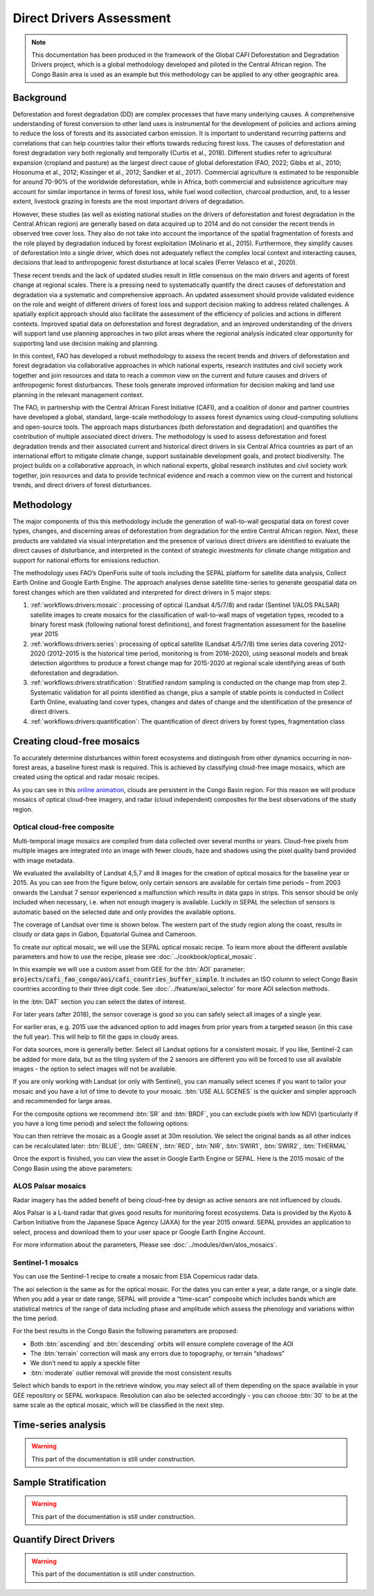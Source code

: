 Direct Drivers Assessment
=========================

.. note::

    This documentation has been produced in the framework of the Global CAFI Deforestation and Degradation Drivers project, which is a global methodology developed and piloted in the Central African region. The Congo Basin  area is used as an example but this methodology can be applied to any other geographic area.

Background
----------

Deforestation and forest degradation (DD) are complex processes that have many underlying causes. A comprehensive understanding of forest conversion to other land uses is instrumental for the development of policies and actions aiming to reduce the loss of forests and its associated carbon emission. It is important to understand recurring patterns and correlations that can help countries tailor their efforts towards reducing forest loss. The causes of deforestation and forest degradation vary both regionally and temporally (Curtis et al., 2018).  Different studies refer to agricultural expansion (cropland and pasture) as the largest direct cause of global deforestation (FAO, 2022; Gibbs et al., 2010; Hosonuma et al., 2012; Kissinger et al., 2012; Sandker et al., 2017). Commercial agriculture is estimated to be responsible for around 70-90% of the worldwide deforestation, while in Africa, both commercial and subsistence agriculture may account for similar importance in terms of forest loss, while fuel wood collection, charcoal production, and, to a lesser extent, livestock grazing in forests are the most important drivers of degradation.

However, these studies (as well as existing national studies on the drivers of deforestation and forest degradation in the Central African region) are generally based on data acquired up to 2014 and do not consider the recent trends in observed tree cover loss. They also do not take into account the importance of the spatial fragmentation of forests and the role played by degradation induced by forest exploitation (Molinario et al., 2015). Furthermore, they simplify causes of deforestation into a single driver, which does not adequately reflect the complex local context and interacting causes, decisions that lead to anthropogenic forest disturbance at local scales (Ferrer Velasco et al., 2020).

These recent trends and the lack of updated studies result in little consensus on the main drivers and agents of forest change at regional scales. There is a pressing need to systematically quantify the direct causes of deforestation and degradation via a systematic and comprehensive approach. An updated assessment should provide validated evidence on the role and weight of different drivers of forest loss and support decision making to address related challenges. A spatially explicit approach should also facilitate the assessment of the efficiency of policies and actions in different contexts. Improved spatial data on deforestation and forest degradation, and an improved understanding of the drivers will support land use planning approaches in two pilot areas where the regional analysis indicated clear opportunity for supporting land use decision making and planning.

In this context, FAO has developed a robust methodology to assess the recent trends and drivers of deforestation and forest degradation via collaborative approaches in which national experts, research institutes and civil society work together and join resources and data to reach a common view on the current and future causes and drivers of anthropogenic forest disturbances. These tools generate improved information for decision making and land use planning in the relevant management context.

The FAO, in partnership with the Central African Forest Initiative (CAFI), and a coalition of donor and partner countries have developed a global, standard, large-scale methodology to assess forest dynamics using cloud-computing solutions and open-source tools. The approach maps disturbances (both deforestation and degradation) and quantifies the contribution of multiple associated direct drivers. The methodology is used to assess deforestation and forest degradation trends and their associated current and historical direct drivers in six Central Africa countries as part of an international effort to mitigate climate change, support sustainable development goals, and protect biodiversity. The project builds on a collaborative approach, in which national experts, global research institutes and civil society work together, join resources and data to provide technical evidence and reach a common view on the current and historical trends, and direct drivers of forest disturbances.

Methodology
-----------

The major components of this this methodology include the generation of wall-to-wall geospatial data on forest cover types, changes, and discerning areas of deforestation from degradation for the entire Central African region. Next, these products are validated via visual interpretation and the presence of various direct drivers are identified to evaluate the direct causes of disturbance, and interpreted in the context of strategic investments for climate change mitigation and support for national efforts for emissions reduction.

The methodology uses FAO’s OpenForis suite of tools including the SEPAL platform for satellite data analysis, Collect Earth Online and Google Earth Engine. The approach analyses dense satellite time-series to generate geospatial data on forest changes which are then validated and interpreted for direct drivers in 5 major steps:

#. :ref:`workflows:drivers:mosaic`: processing of optical (Landsat 4/5/7/8) and radar (Sentinel 1/ALOS PALSAR) satellite images to create mosaics for the classification of wall-to-wall maps of vegetation types, recoded to a binary forest mask (following national forest definitions), and forest fragmentation assessment for the baseline year 2015

#. :ref:`workflows:drivers:series`: processing of optical satellite (Landsat 4/5/7/8) time series data covering 2012-2020 (2012-2015 is the historical time period, monitoring is from 2016-2020), using seasonal models and break detection algorithms to produce a forest change map for 2015-2020 at regional scale identifying areas of both deforestation and degradation.

#. :ref:`workflows:drivers:stratification`: Stratified random sampling is conducted on the change map from step 2. Systematic validation for all points identified as change, plus a sample of stable points is conducted in Collect Earth Online, evaluating land cover types, changes and dates of change and the identification of the presence of direct drivers.

#. :ref:`workflows:drivers:quantification`: The quantification of direct drivers by forest types, fragmentation class

.. _workflows:drivers:mosaic:

Creating cloud-free mosaics
---------------------------

To accurately determine disturbances within forest ecosystems and distinguish from other dynamics occurring in non-forest areas, a baseline forest mask is required. This is achieved by classifying cloud-free image mosaics, which are created using the optical and radar mosaic recipes.

As you can see in this `online animation <https://drive.google.com/file/d/1H5Br82CoE1QJnri0cBl1Pf2tRJV3kW96/view>`__, clouds are persistent in the Congo Basin region. For this reason we will produce mosaics of optical cloud-free imagery, and radar (cloud independent) composites for the best observations of the study region.

Optical cloud-free composite
^^^^^^^^^^^^^^^^^^^^^^^^^^^^

Multi-temporal image mosaics are compiled from data collected over several months or years. Cloud-free pixels from multiple images are integrated into an image with fewer clouds, haze and shadows using the pixel quality band provided with image metadata.

We evaluated the availability of Landsat 4,5,7 and 8 images for the creation of optical mosaics for the baseline year or 2015. As you can see from the figure below, only certain sensors are available for certain time periods – from 2003 onwards the Landsat 7 sensor experienced a malfunction which results in data gaps in strips. This sensor should be only included when necessary, i.e. when not enough imagery is available. Luckily in SEPAL the selection of sensors is automatic based on the selected date and only provides the available options.

.. thumbnail:: ../_images/workflows/drivers/sensor_coverage.png
    :title: sensor time coverage
    :align: center
    :group: workflows-drivers


The coverage of Landsat over time is shown below. The western part of the study region along the coast, results in cloudy or data gaps in Gabon, Equatorial Guinea and Cameroon.

.. thumbnail:: ../_images/workflows/drivers/cafi_coverage.png
    :title: global coverage over the CAFI area
    :align: center
    :group: workflows-drivers

To create our optical mosaic, we will use the SEPAL optical mosaic recipe. To learn more about the different available parameters and how to use the recipe, please see :doc:`../cookbook/optical_mosaic`.

In this example we will use a  custom asset from GEE for the :btn:`AOI` parameter: :code:`projects/cafi_fao_congo/aoi/cafi_countries_buffer_simple`. It includes an ISO column to select Congo Basin countries according to their three digit code. See :doc:`../feature/aoi_selector` for more AOI selection methods.

In the :btn:`DAT` section you can select the dates of interest.

For later years (after 2018), the sensor coverage is good so you can safely select all images of a single year.

For earlier eras, e.g. 2015 use the advanced option to add images from prior years from a targeted season (in this case the full year). This will help to fill the gaps in cloudy areas.

.. thumbnail:: ../_images/workflows/drivers/season_selection.png
    :title: For the 2015, we will need to select images from 3 year prior on the targeted season (full year) to improve the quality of the mosaic and produce a nearly cloud-free result.
    :align: center
    :group: workflows-drivers


For data sources, more is generally better. Select all Landsat options for a consistent mosaic. If you like, Sentinel-2 can be added for more data, but as the tiling system of the 2 sensors are different you will be forced to use all available images - the option to select images will not be available.

If you are only working with Landsat (or only with Sentinel), you can manually select scenes if you want to tailor your mosaic and you have a lot of time to devote to your mosaic. :btn:`USE ALL SCENES` is the quicker and simpler approach and recommended for large areas.

For the composite options we recommend :btn:`SR` and :btn:`BRDF`, you can exclude pixels with low NDVI (particularly if you have a long time period) and select the following options:


You can then retrieve the mosaic as a Google asset at 30m resolution. We select the original bands as all other indices can be recalculated later: :btn:`BLUE`, :btn:`GREEN`, :btn:`RED`, :btn:`NIR`, :btn:`SWIR1`, :btn:`SWIR2`, :btn:`THERMAL`

Once the export is finished, you can view the asset in Google Earth Engine or SEPAL. Here is the 2015 mosaic of the Congo Basin using the above parameters:

.. thumbnail:: ../_images/workflows/drivers/final_mosaic.png
    :title: The produced mosaic on the CAFI region for the year 2015 (using images from 2012 onward).
    :align: center
    :group: workflows-drivers

ALOS Palsar mosaics
^^^^^^^^^^^^^^^^^^^

Radar imagery has the added benefit of being cloud-free by design as active sensors are not influenced by clouds.

Alos Palsar is a L-band radar that gives good results for monitoring forest ecosystems. Data is provided by the Kyoto & Carbon Initiative from the Japanese Space Agency (JAXA) for the year 2015 onward. SEPAL provides an application to select, process and download them to your user space pr Google Earth Engine Account.

For more information about the parameters, Please see :doc:`../modules/dwn/alos_mosaics`.


Sentinel-1 mosaics
^^^^^^^^^^^^^^^^^^

You can use the Sentinel-1 recipe to create a mosaic from ESA Copernicus radar data.

The aoi selection is the same as for the optical mosaic.
For the dates you can enter a year, a date range, or a single date. When you add a year or date range, SEPAL will provide a “time-scan” composite which includes bands which are statistical metrics of the range of data including phase and amplitude which assess the phenology and variations within the time period.

For the best results in the Congo Basin the following parameters are proposed:

-   Both :btn:`ascending` and :btn:`descending` orbits will ensure complete coverage of the AOI
-   The :btn:`terrain` correction will mask any errors due to topography, or terrain “shadows”
-   We don’t need to apply a speckle filter
-   :btn:`moderate` outlier removal will provide the most consistent results

Select which bands to export in the retrieve window, you may select all of them depending on the space available in your GEE repository or SEPAL workspace.
Resolution can also be selected accordingly - you can choose :btn:`30` to be at the same scale as the optical mosaic, which will be classified in the next step.

.. _workflows:drivers:series:

Time-series analysis
--------------------

.. warning::

    This part of the documentation is still under construction.

.. _workflows:drivers:stratification:

Sample Stratification
---------------------

.. warning::

    This part of the documentation is still under construction.

.. _workflows:drivers:quantification:

Quantify Direct Drivers
-----------------------

.. warning::

    This part of the documentation is still under construction.




